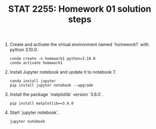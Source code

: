 #+TITLE: STAT 2255: Homework 01 solution steps

1. Create and activate the virtual environment named `homework1` with python
   3.10.0. 
   #+begin_src shell
conda create -n homework1 python=3.10.0
conda activate homework1
   #+end_src

2. Install Jupyter notebook and update it to notebook 7.
   #+begin_src shell
conda install jupyter
pip install jupyter notebook --upgrade
   #+end_src

3. Install the package `matplotlib` version `3.6.0`.
   #+begin_src shell
pip install matplotlib==3.6.0
   #+end_src

4. Start `jupyter notebook`.
   #+begin_src shell
jupyter notebook
   #+end_src

#+startup: show3levels hideblocks
#+options: h:4 timestamp:nil date:nil tasks tex:t num:t toc:nil
#+options: author:nil creator:nil html-postamble:nil HTML_DOCTYPE:HTML5
#+EXPORT_FILE_NAME: homework1_sol
#+HTML_HEAD: <base target="_blank">
#+HTML_HEAD: <link rel="stylesheet" type="text/css" href="https://ossifragus.github.io/style/github-pandoc.css"/>
#+LaTeX_CLASS: article
#+LATEX_CLASS_OPTIONS: [12pt, hidelinks]
#+latex_header: \usepackage[margin=1in]{geometry}
